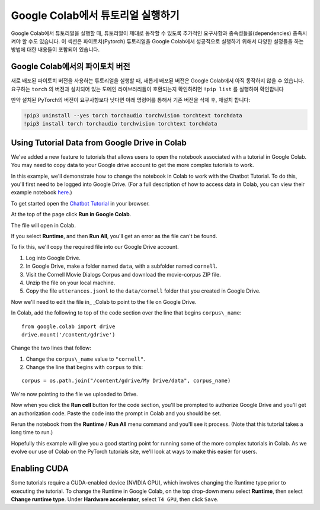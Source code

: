 Google Colab에서 튜토리얼 실행하기
==================================

Google Colab에서 튜토리얼을 실행할 때, 튜토리얼이 제대로 동작할 수 있도록 추가적인 요구사항과 종속성들을(dependencies) 충족시켜야 할 수도 있습니다.
이 섹션은 파이토치(Pytorch) 튜토리얼을 Google Colab에서 성공적으로 실행하기 위해서 다양한 설정들을 하는 방법에 대한 내용들이 포함되어 있습니다.

Google Colab에서의 파이토치 버전
~~~~~~~~~~~~~~~~~~~~~~~~~~~~~~~~

새로 배포된 파이토치 버전을 사용하는 튜토리얼을 실행할 때, 새롭게 배포된 버전은 Google Colab에서 아직 동작하지 않을 수 있습니다.
요구하는 ``torch`` 의 버전과 설치되어 있는 도메인 라이브러리들이 호환되는지 확인하려면  ``!pip list`` 를 실행하여 확인합니다

만약 설치된 PyTorch의 버전이 요구사항보다 낮다면 아래 명령어를 통해서 기존 버전을 삭제 후, 재설치 합니다:

.. code-block:: python

   !pip3 uninstall --yes torch torchaudio torchvision torchtext torchdata
   !pip3 install torch torchaudio torchvision torchtext torchdata

Using Tutorial Data from Google Drive in Colab
~~~~~~~~~~~~~~~~~~~~~~~~~~~~~~~~~~~~~~~~~~~~~~

We've added a new feature to tutorials that allows users to open the
notebook associated with a tutorial in Google Colab. You may need to
copy data to your Google drive account to get the more complex tutorials
to work.

In this example, we'll demonstrate how to change the notebook in Colab
to work with the Chatbot Tutorial. To do this, you'll first need to be
logged into Google Drive. (For a full description of how to access data
in Colab, you can view their example notebook
`here <https://colab.research.google.com/notebooks/io.ipynb#scrollTo=XDg9OBaYqRMd>`__.)

To get started open the `Chatbot
Tutorial <https://pytorch.org/tutorials/beginner/chatbot_tutorial.html>`__
in your browser.

At the top of the page click **Run in Google Colab**.

The file will open in Colab.

If you select **Runtime**, and then **Run All**, you'll get an error as the
file can't be found.

To fix this, we'll copy the required file into our Google Drive account.

1. Log into Google Drive.
2. In Google Drive, make a folder named ``data``, with a subfolder named
   ``cornell``.
3. Visit the Cornell Movie Dialogs Corpus and download the movie-corpus ZIP file.
4. Unzip the file on your local machine.
5. Copy the file ``utterances.jsonl`` to the ``data/cornell`` folder that you
   created in Google Drive.

Now we'll need to edit the file in\_ \_Colab to point to the file on
Google Drive.

In Colab, add the following to top of the code section over the line
that begins ``corpus\_name``:

::

    from google.colab import drive
    drive.mount('/content/gdrive')

Change the two lines that follow:

1. Change the ``corpus\_name`` value to ``"cornell"``.
2. Change the line that begins with ``corpus`` to this:

::

    corpus = os.path.join("/content/gdrive/My Drive/data", corpus_name)

We're now pointing to the file we uploaded to Drive.

Now when you click the **Run cell** button for the code section,
you'll be prompted to authorize Google Drive and you'll get an
authorization code. Paste the code into the prompt in Colab and you
should be set.

Rerun the notebook from the **Runtime** / **Run All** menu command and
you'll see it process. (Note that this tutorial takes a long time to
run.)

Hopefully this example will give you a good starting point for running
some of the more complex tutorials in Colab. As we evolve our use of
Colab on the PyTorch tutorials site, we'll look at ways to make this
easier for users.

Enabling CUDA
~~~~~~~~~~~~~~~~
Some tutorials require a CUDA-enabled device (NVIDIA GPU), which involves
changing the Runtime type prior to executing the tutorial.
To change the Runtime in Google Colab, on the top drop-down menu select **Runtime**,
then select **Change runtime type**. Under **Hardware accelerator**, select ``T4 GPU``,
then click ``Save``.
